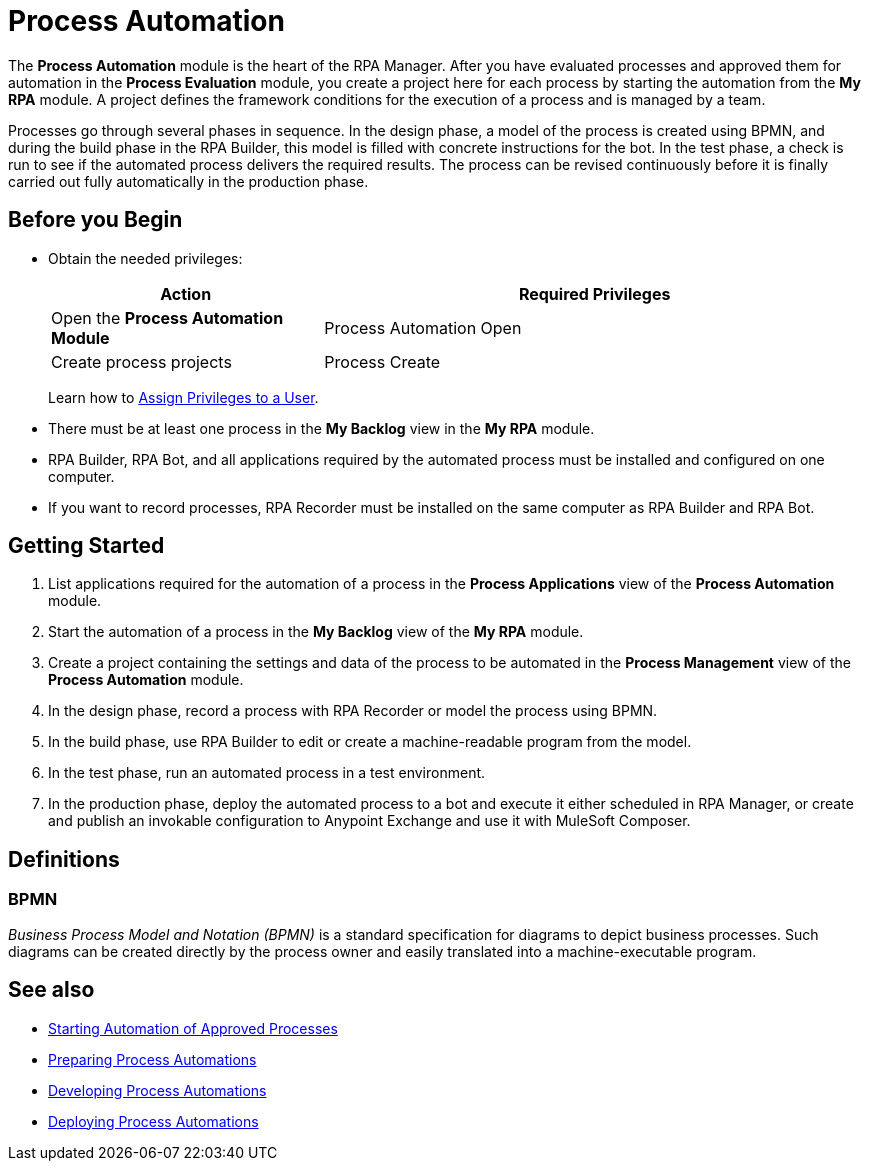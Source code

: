 = Process Automation

The *Process Automation* module is the heart of the RPA Manager. After you have evaluated processes and approved them for automation in the *Process Evaluation* module, you create a project here for each process by starting the automation from the *My RPA* module. A project defines the framework conditions for the execution of a process and is managed by a team.

Processes go through several phases in sequence. In the design phase, a model of the process is created using BPMN, and during the build phase in the RPA Builder, this model is filled with concrete instructions for the bot. In the test phase, a check is run to see if the automated process delivers the required results. The process can be revised continuously before it is finally carried out fully automatically in the production phase.

== Before you Begin

* Obtain the needed privileges:
+
[cols="1,2"]
|===
|*Action* |*Required Privileges*

|Open the *Process Automation Module*
|Process Automation Open

|Create process projects
|Process Create

|===
+
Learn how to xref:usermanagement-manage.adoc#assign-privileges-to-a-user[Assign Privileges to a User].

* There must be at least one process in the *My Backlog* view in the *My RPA* module.
* RPA Builder, RPA Bot, and all applications required by the automated process must be installed and configured on one computer.
* If you want to record processes, RPA Recorder must be installed on the same computer as RPA Builder and RPA Bot.

== Getting Started

. List applications required for the automation of a process in the *Process Applications* view of the *Process Automation* module.
. Start the automation of a process in the *My Backlog* view of the *My RPA* module.
. Create a project containing the settings and data of the process to be automated in the *Process Management* view of the *Process Automation* module.
. In the design phase, record a process with RPA Recorder or model the process using BPMN.
. In the build phase, use RPA Builder to edit or create a machine-readable program from the model.
. In the test phase, run an automated process in a test environment.
. In the production phase, deploy the automated process to a bot and execute it either scheduled in RPA Manager, or create and publish an invokable configuration to Anypoint Exchange and use it with MuleSoft Composer.

== Definitions

=== BPMN

_Business Process Model and Notation (BPMN)_ is a standard specification for diagrams to depict business processes. Such diagrams can be created directly by the process owner and easily translated into a machine-executable program.

== See also

* xref:myrpa-start.adoc[Starting Automation of Approved Processes]

//* xref:processautomation-overview.adoc[Process Automation]
* xref:processautomation-prepare.adoc[Preparing Process Automations]
* xref:processautomation-develop.adoc[Developing Process Automations]
* xref:processautomation-deploy.adoc[Deploying Process Automations]
